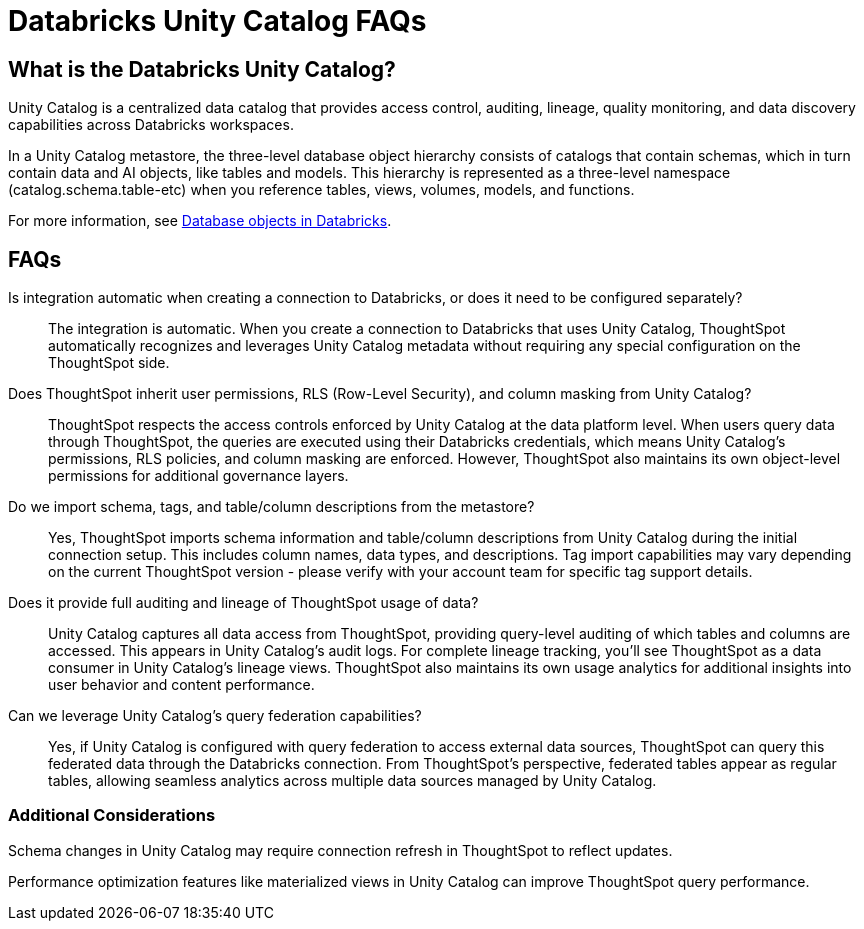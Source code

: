 = {connection} Unity Catalog FAQs
:last_updated: 7/30/2025
:linkattrs:
:page-layout: default-cloud
:page-aliases:
:experimental:
:connection: Databricks
:description: We answer frequently asked questions for Databricks Unity Catalog.
:jira: SCAL-247627


== What is the Databricks Unity Catalog?


Unity Catalog is a centralized data catalog that provides access control, auditing, lineage, quality monitoring, and data discovery capabilities across Databricks workspaces.

In a Unity Catalog metastore, the three-level database object hierarchy consists of catalogs that contain schemas, which in turn contain data and AI objects, like tables and models. This hierarchy is represented as a three-level namespace (catalog.schema.table-etc) when you reference tables, views, volumes, models, and functions.


For more information, see link:https://docs.databricks.com/aws/en/database-objects/[Database objects in Databricks].


== FAQs

Is integration automatic when creating a connection to Databricks, or does it need to be configured separately?::
The integration is automatic. When you create a connection to Databricks that uses Unity Catalog, ThoughtSpot automatically recognizes and leverages Unity Catalog metadata without requiring any special configuration on the ThoughtSpot side.


Does ThoughtSpot inherit user permissions, RLS (Row-Level Security), and column masking from Unity Catalog?::
ThoughtSpot respects the access controls enforced by Unity Catalog at the data platform level. When users query data through ThoughtSpot, the queries are executed using their Databricks credentials, which means Unity Catalog’s permissions, RLS policies, and column masking are enforced. However, ThoughtSpot also maintains its own object-level permissions for additional governance layers.

Do we import schema, tags, and table/column descriptions from the metastore?::
Yes, ThoughtSpot imports schema information and table/column descriptions from Unity Catalog during the initial connection setup. This includes column names, data types, and descriptions. Tag import capabilities may vary depending on the current ThoughtSpot version - please verify with your account team for specific tag support details.

Does it provide full auditing and lineage of ThoughtSpot usage of data?::
Unity Catalog captures all data access from ThoughtSpot, providing query-level auditing of which tables and columns are accessed. This appears in Unity Catalog’s audit logs. For complete lineage tracking, you’ll see ThoughtSpot as a data consumer in Unity Catalog’s lineage views. ThoughtSpot also maintains its own usage analytics for additional insights into user behavior and content performance.


Can we leverage Unity Catalog’s query federation capabilities?::
Yes, if Unity Catalog is configured with query federation to access external data sources, ThoughtSpot can query this federated data through the Databricks connection. From ThoughtSpot’s perspective, federated tables appear as regular tables, allowing seamless analytics across multiple data sources managed by Unity Catalog.

=== Additional Considerations

Schema changes in Unity Catalog may require connection refresh in ThoughtSpot to reflect updates.

Performance optimization features like materialized views in Unity Catalog can improve ThoughtSpot query performance.
